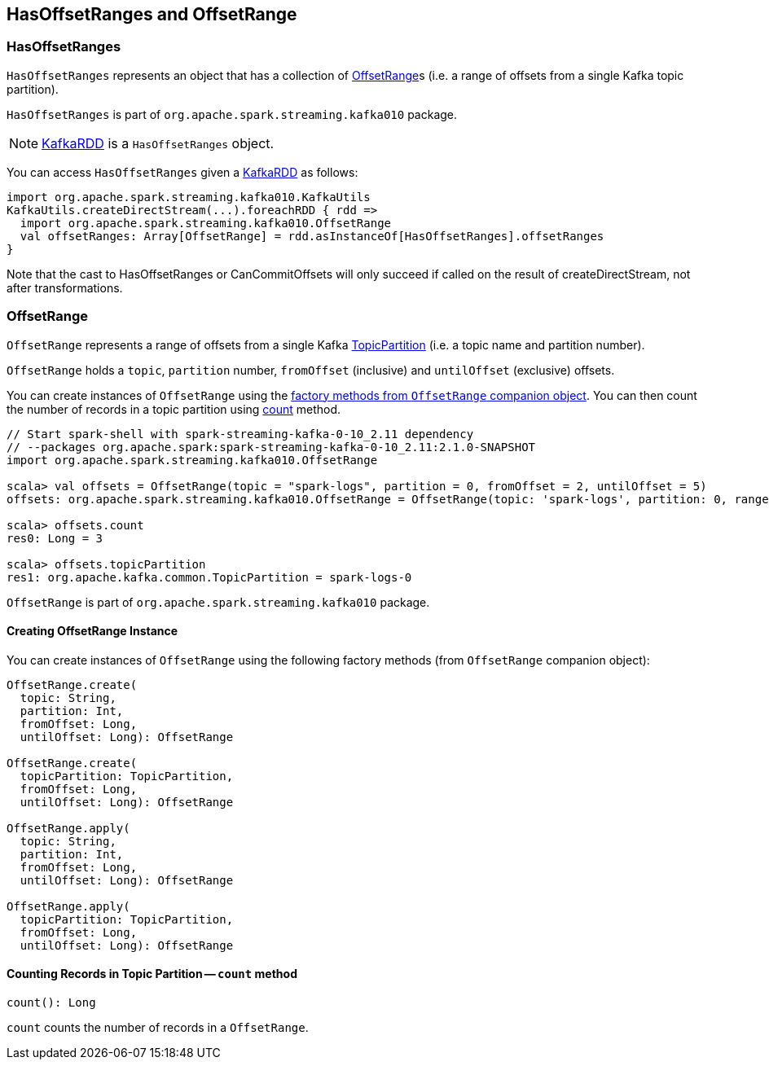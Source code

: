 == HasOffsetRanges and OffsetRange

=== [[HasOffsetRanges]] HasOffsetRanges

`HasOffsetRanges` represents an object that has a collection of <<OffsetRange, OffsetRange>>s (i.e. a range of offsets from a single Kafka topic partition).

`HasOffsetRanges` is part of `org.apache.spark.streaming.kafka010` package.

NOTE: link:spark-streaming-kafka-KafkaRDD.adoc[KafkaRDD] is a `HasOffsetRanges` object.

You can access `HasOffsetRanges` given a link:spark-streaming-kafka-KafkaRDD.adoc[KafkaRDD] as follows:

[source, scala]
----
import org.apache.spark.streaming.kafka010.KafkaUtils
KafkaUtils.createDirectStream(...).foreachRDD { rdd =>
  import org.apache.spark.streaming.kafka010.OffsetRange
  val offsetRanges: Array[OffsetRange] = rdd.asInstanceOf[HasOffsetRanges].offsetRanges
}
----

Note that the cast to HasOffsetRanges or CanCommitOffsets will only succeed if called on the result of createDirectStream, not after transformations. 

=== [[OffsetRange]] OffsetRange

`OffsetRange` represents a range of offsets from a single Kafka https://kafka.apache.org/0100/javadoc/org/apache/kafka/common/TopicPartition.html[TopicPartition] (i.e. a topic name and partition number).

`OffsetRange` holds a `topic`, `partition` number, `fromOffset` (inclusive) and `untilOffset` (exclusive) offsets.

You can create instances of `OffsetRange` using the <<OffsetRange-creating-instance, factory methods from `OffsetRange` companion object>>. You can then count the number of records in a topic partition using <<OffsetRange-count, count>> method.

[source, scala]
----
// Start spark-shell with spark-streaming-kafka-0-10_2.11 dependency
// --packages org.apache.spark:spark-streaming-kafka-0-10_2.11:2.1.0-SNAPSHOT
import org.apache.spark.streaming.kafka010.OffsetRange

scala> val offsets = OffsetRange(topic = "spark-logs", partition = 0, fromOffset = 2, untilOffset = 5)
offsets: org.apache.spark.streaming.kafka010.OffsetRange = OffsetRange(topic: 'spark-logs', partition: 0, range: [2 -> 5])

scala> offsets.count
res0: Long = 3

scala> offsets.topicPartition
res1: org.apache.kafka.common.TopicPartition = spark-logs-0
----

`OffsetRange` is part of `org.apache.spark.streaming.kafka010` package.

==== [[OffsetRange-creating-instance]] Creating OffsetRange Instance

You can create instances of `OffsetRange` using the following factory methods (from `OffsetRange` companion object):

[source, scala]
----
OffsetRange.create(
  topic: String,
  partition: Int,
  fromOffset: Long,
  untilOffset: Long): OffsetRange

OffsetRange.create(
  topicPartition: TopicPartition,
  fromOffset: Long,
  untilOffset: Long): OffsetRange

OffsetRange.apply(
  topic: String,
  partition: Int,
  fromOffset: Long,
  untilOffset: Long): OffsetRange

OffsetRange.apply(
  topicPartition: TopicPartition,
  fromOffset: Long,
  untilOffset: Long): OffsetRange
----

==== [[OffsetRange-count]] Counting Records in Topic Partition -- `count` method

[source, scala]
----
count(): Long
----

`count` counts the number of records in a `OffsetRange`.
